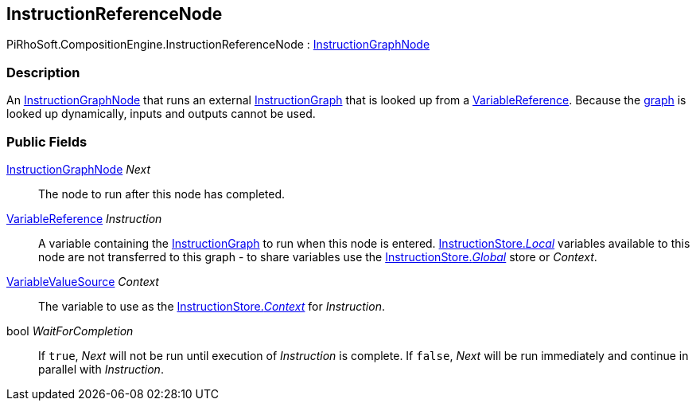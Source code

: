 [#reference/instruction-reference-node]

## InstructionReferenceNode

PiRhoSoft.CompositionEngine.InstructionReferenceNode : <<reference/instruction-graph-node.html,InstructionGraphNode>>

### Description

An <<reference/instruction-graph-node.html,InstructionGraphNode>> that runs an external <<reference/instruction-graph.html,InstructionGraph>> that is looked up from a <<reference/variable-reference.html,VariableReference>>. Because the <<reference/instruction-graph.html,graph>> is looked up dynamically, inputs and outputs cannot be used.

### Public Fields

<<reference/instruction-graph-node.html,InstructionGraphNode>> _Next_::

The node to run after this node has completed.

<<reference/variable-reference.html,VariableReference>> _Instruction_::

A variable containing the <<reference/instruction-graph.html,InstructionGraph>> to run when this node is entered. <<reference/instruction-store.html,InstructionStore._Local_>> variables available to this node are not transferred to this graph - to share variables use the <<reference/instruction-store.html,InstructionStore._Global_>> store or _Context_.

<<reference/variable-value-source.html,VariableValueSource>> _Context_::

The variable to use as the <<reference/instruction-store.html,InstructionStore._Context_>> for _Instruction_.

bool _WaitForCompletion_::

If `true`, _Next_ will not be run until execution of _Instruction_ is complete. If `false`, _Next_ will be run immediately and continue in parallel with _Instruction_.